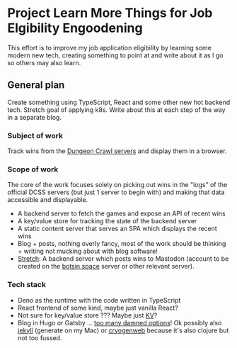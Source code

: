 * Project Learn More Things for Job Elgibility Engoodening
  This effort is to improve my job application eligibility by learning
  some modern new tech, creating something to point at and write about
  it as I go so others may also learn.
** General plan
   Create something using TypeScript, React and some other new hot
   backend tech. Stretch goal of applying k8s. Write about this at
   each step of the way in a separate blog.
*** Subject of work
    Track wins from the [[http://crawl.develz.org/play.htm][Dungeon Crawl servers]] and display them in a browser.
*** Scope of work
    The core of the work focuses solely on picking out wins in the
    "logs" of the official DCSS servers (but just 1 server to begin
    with) and making that data accessible and displayable.
    - A backend server to fetch the games and expose an API of recent
      wins
    - A key/value store for tracking the state of the backend server
    - A static content server that serves an SPA which displays the
      recent wins
    - Blog + posts, nothing overly fancy, most of the work should be
      thinking + writing not mucking about with blog software!
    - _Stretch_: A backend server which posts wins to Mastodon
      (account to be created on the [[https://botsin.space/][botsin.space]] server or other
      relevant server).
*** Tech stack
    - Deno as the runtime with the code written in TypeScript
    - React frontend of some kind, maybe just vanilla React?
    - Not sure for key/value store ??? Maybe just [[https://docs.deno.com/kv/manual][KV]]?
    - Blog in Hugo or Gatsby ... [[https://jamstack.org/generators/][too many damned options]]! Ok possibly
      also [[https://github.com/jekyll/jekyll][jekyll]] (generate on my Mac) or [[https://cryogenweb.org/docs/getting-started.html][cryogenweb]] because it's also
      clojure but not too fussed.
